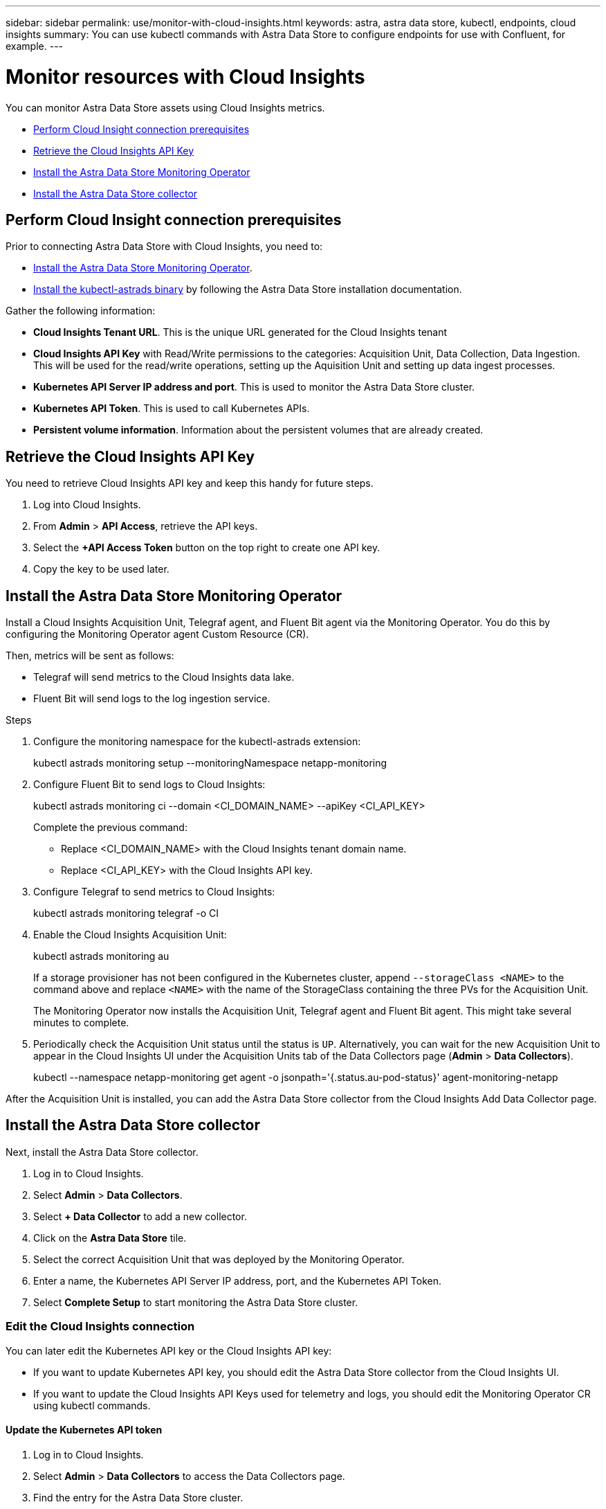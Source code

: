 ---
sidebar: sidebar
permalink: use/monitor-with-cloud-insights.html
keywords: astra, astra data store, kubectl, endpoints, cloud insights
summary: You can use kubectl commands with Astra Data Store to configure endpoints for use with Confluent, for example.
---

= Monitor resources with Cloud Insights
:hardbreaks:
:icons: font
:imagesdir: ../media/get-started/

You can monitor Astra Data Store assets using Cloud Insights metrics.

* <<Perform Cloud Insight connection prerequisites>>
* <<Retrieve the Cloud Insights API Key>>
* <<Install the Astra Data Store Monitoring Operator>>
* <<Install the Astra Data Store collector>>

== Perform Cloud Insight connection prerequisites

Prior to connecting Astra Data Store with Cloud Insights, you need to:

* link:install-ads.html#install-the-monitoring-operator[Install the Astra Data Store Monitoring Operator].
* link:install-ads.html#copy-the-binary-and-push-images-to-your-local-registry[Install the kubectl-astrads binary] by following the Astra Data Store installation documentation.

Gather the following information:

* *Cloud Insights Tenant URL*. This is the unique URL generated for the Cloud Insights tenant
* *Cloud Insights API Key* with Read/Write permissions to the categories: Acquisition Unit, Data Collection, Data Ingestion. This will be used for the read/write operations, setting up the Aquisition Unit and setting up data ingest processes.
* *Kubernetes API Server IP address and port*. This is used to monitor the Astra Data Store cluster.
* *Kubernetes API Token*. This is used to call Kubernetes APIs.
* *Persistent volume information*. Information about the persistent volumes that are already created.


== Retrieve the Cloud Insights API Key
You need to retrieve Cloud Insights API key and keep this handy for future steps.

. Log into Cloud Insights.
. From *Admin* > *API Access*, retrieve the API keys.
. Select the *+API Access Token* button on the top right to create one API key.
. Copy the key to be used later.

== Install the Astra Data Store Monitoring Operator

Install a Cloud Insights Acquisition Unit, Telegraf agent, and Fluent Bit agent via the Monitoring Operator. You do this by configuring the Monitoring Operator agent Custom Resource (CR).

Then, metrics will be sent as follows:

* Telegraf will send metrics to the Cloud Insights data lake.
* Fluent Bit will send logs to the log ingestion service.

.Steps
. Configure the monitoring namespace for the kubectl-astrads extension:
+
====
kubectl astrads monitoring setup --monitoringNamespace netapp-monitoring
====

. Configure Fluent Bit to send logs to Cloud Insights:
+
====
kubectl astrads monitoring ci --domain <CI_DOMAIN_NAME> --apiKey <CI_API_KEY>
====

+
Complete the previous command:
+

* Replace <CI_DOMAIN_NAME> with the Cloud Insights tenant domain name.
* Replace <CI_API_KEY> with the Cloud Insights API key.


. Configure Telegraf to send metrics to Cloud Insights:
+
====
kubectl astrads monitoring telegraf -o CI
====

. Enable the Cloud Insights Acquisition Unit:
+
====
kubectl astrads monitoring au
====

+
If a storage provisioner has not been configured in the Kubernetes cluster, append ``--storageClass <NAME>`` to the command above and replace ``<NAME>`` with the name of the StorageClass containing the three PVs for the Acquisition Unit.

+
The Monitoring Operator now installs the Acquisition Unit, Telegraf agent and Fluent Bit agent. This might take several minutes to complete.

. Periodically check the Acquisition Unit status until the status is `UP`. Alternatively, you can wait for the new Acquisition Unit to appear in the Cloud Insights UI under the Acquisition Units tab of the Data Collectors page (*Admin* > *Data Collectors*).
+
====
kubectl --namespace netapp-monitoring get agent -o jsonpath='{.status.au-pod-status}' agent-monitoring-netapp
====

After the Acquisition Unit is installed, you can add the Astra Data Store collector from the Cloud Insights Add Data Collector page.

== Install the Astra Data Store collector
Next, install the Astra Data Store collector.

. Log in to Cloud Insights.
. Select *Admin* > *Data Collectors*.
. Select *+ Data Collector*  to add a new collector.
. Click on the *Astra Data Store* tile.
. Select the correct Acquisition Unit that was deployed by the Monitoring Operator.
. Enter a name, the Kubernetes API Server IP address, port, and the Kubernetes API Token.
. Select *Complete Setup* to start monitoring the Astra Data Store cluster.


=== Edit the Cloud Insights connection
You can later edit the Kubernetes API key or the Cloud Insights API key:

* If you want to update Kubernetes API key, you should edit the Astra Data Store collector from the Cloud Insights UI.
* If you want to update the Cloud Insights API Keys used for telemetry and logs, you should edit the Monitoring Operator CR using kubectl commands.


==== Update the Kubernetes API token
. Log in to Cloud Insights.
. Select *Admin* > *Data Collectors* to access the Data Collectors page.
. Find the entry for the Astra Data Store cluster.
. Click on the menu on the right side of the page, and select *Edit*.


==== Update the Cloud Insights API key
Repeat the steps in the previous section to create a new Cloud Insights API key.

. Edit the Monitoring Operator CR:
+
====
kubectl --namespace netapp-monitoring edit agent agent-monitoring-netapp
====

. Locate the `output-sink` section and find the entry with the name "CI".
. For the label `api-key`, replace the current value with the new API Key.
+
The section looks something like this:
+
====
 output-sink:
  - api-key: <api key value>
    domain-name: <tenant url>
    name: CI
====

. Save and quit the editor window.

The Monitoring Operator will update Telegraf and Fluent Bit to use the new API Key.

=== Disconnect from Cloud Insights
To disconnect from Cloud Insights, you will need to delete the Astra Data Store collector from the Cloud Insights UI first. After that is complete, you can remove the Acquisition Unit, Telegraf and Fluent Bit configurations from the Monitoring Operator.

==== Remove the Astra Data Store collector

. Log in to Cloud Insights.
. Select *Admin* > *Data Collectors* to access the Data Collectors page.

. Find the entry for the Astra Data Store cluster.
. Select the kebab menu on the right side of the screen, and select *Delete*.
. Click *Delete* on the confirmation page.

==== Remove the Acquisition Unit, Telegraf and Fluent Bit

. Edit the Monitoring Operator CR:
+
====
kubectl --namespace netapp-monitoring edit agent agent-monitoring-netapp
====

. Locate the `au`  section and set `isEnabled: false`
. Locate the `fluent-bit` section and remove the plugin named ``"ads-tail-ci"``. If there are no more plugins, you can remove the fluent-bit section.
. Locate the `telegraf`  section and remove the plugin named ``"ads-open-metric"``. If there are no more plugins, you can remove the telegraf section.

. Locate the `output-sink` section and remove the sink named ``"CI"``.
. Save and quit the editor window.

The Monitoring Operator will update the Telegraf and Fluent Bit configurations and remove the Acquisition Unit.
